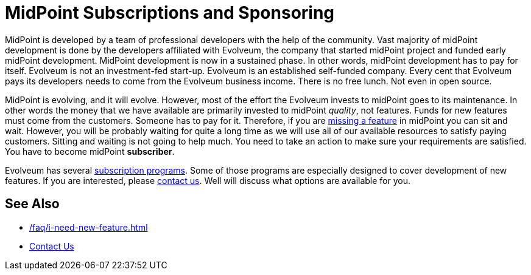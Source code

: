 = MidPoint Subscriptions and Sponsoring
:page-nav-title: Subscriptions and Sponsoring
:page-wiki-name: Subscriptions and Sponsoring
:page-moved-from: /midpoint/support/subscription-sponsoring/

MidPoint is developed by a team of professional developers with the help of the community.
Vast majority of midPoint development is done by the developers affiliated with Evolveum, the company that started midPoint project and funded early midPoint development.
MidPoint development is now in a sustained phase.
In other words, midPoint development has to pay for itself.
Evolveum is not an investment-fed start-up.
Evolveum is an established self-funded company.
Every cent that Evolveum pays its developers needs to come from the Evolveum business income.
There is no free lunch.
Not even in open source.

MidPoint is evolving, and it will evolve.
However, most of the effort the Evolveum invests to midPoint goes to its maintenance.
In other words the money that we have available are primarily invested to midPoint _quality_, not features.
Funds for new features must come from the customers.
Someone has to pay for it.
Therefore, if you are xref:/faq/i-need-new-feature.adoc[missing a feature] in midPoint you can sit and wait.
However, you will be probably waiting for quite a long time as we will use all of our available resources to satisfy paying customers.
Sitting and waiting is not going to help much.
You need to take an action to make sure your requirements are satisfied.
You have to become midPoint *subscriber*.

Evolveum has several link:https://evolveum.com/services/[subscription programs].
Some of those programs are especially designed to cover development of new features.
If you are interested, please link:https://evolveum.com/about-us/contact-us/[contact us].
Well will discuss what options are available for you.


== See Also

* xref:/faq/i-need-new-feature.adoc[]

* link:https://evolveum.com/about-us/contact-us/[Contact Us]
